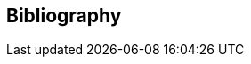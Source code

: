 [bibliography]
[[Bibliography]]
== Bibliography

////
* [[[ogc08-131,1]]], Open Geospatial Consortium: The Specification Model -- A Standard for Modular specifications, https://portal.opengeospatial.org/files/?artifact_id=34762[OGC 08-131]

* [[[SDWBP,2]]], W3C/OGC: Spatial Data on the Web Best Practices, W3C Working Group Note 28 September 2017, https://www.w3.org/TR/sdw-bp/

* [[[DWBP,3]]], W3C: Data on the Web Best Practices, W3C Recommendation 31 January 2017, https://www.w3.org/TR/dwbp/

* [[[DCAT,4]]], W3C: Data Catalog Vocabulary, W3C Recommendation 16 January 2014, https://www.w3.org/TR/vocab-dcat/

* [[[link-relations,5]]], IANA: Link Relation Types, https://www.iana.org/assignments/link-relations/link-relations.xml
////
